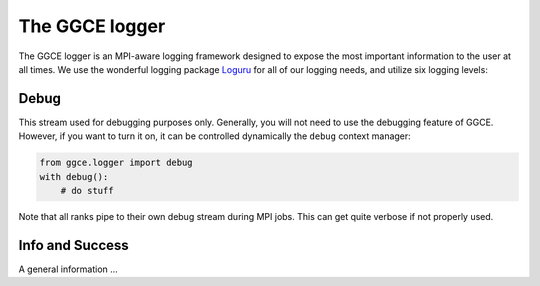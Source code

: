 ===============
The GGCE logger
===============

The GGCE logger is an MPI-aware logging framework designed to expose the most important information to the user at all times. We use the wonderful logging package `Loguru <https://loguru.readthedocs.io/en/stable/>`__ for all of our logging needs, and utilize six logging levels:


Debug
-----

This stream used for debugging purposes only. Generally, you will not need to use the debugging feature of GGCE. However, if you want to turn it on, it can be controlled dynamically the ``debug`` context manager:

.. code-block:: python
    
    from ggce.logger import debug
    with debug():
        # do stuff

Note that all ranks pipe to their own debug stream during MPI jobs. This can get quite verbose if not properly used.

Info and Success
----------------

A general information ...

